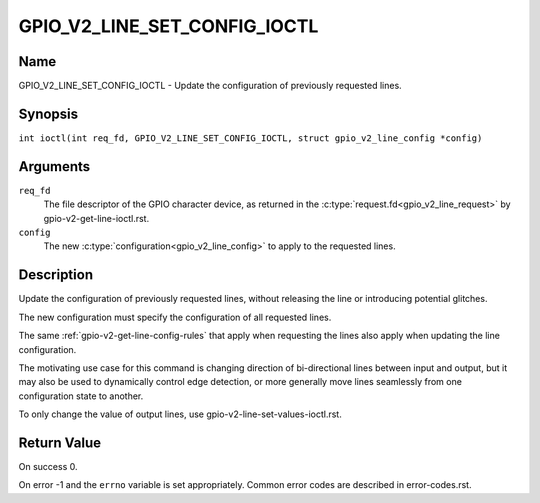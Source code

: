 .. SPDX-License-Identifier: GPL-2.0

.. _GPIO_V2_LINE_SET_CONFIG_IOCTL:

*****************************
GPIO_V2_LINE_SET_CONFIG_IOCTL
*****************************

Name
====

GPIO_V2_LINE_SET_CONFIG_IOCTL - Update the configuration of previously requested lines.

Synopsis
========

.. c:macro:: GPIO_V2_LINE_SET_CONFIG_IOCTL

``int ioctl(int req_fd, GPIO_V2_LINE_SET_CONFIG_IOCTL, struct gpio_v2_line_config *config)``

Arguments
=========

``req_fd``
    The file descriptor of the GPIO character device, as returned in the
    :c:type:`request.fd<gpio_v2_line_request>` by gpio-v2-get-line-ioctl.rst.

``config``
    The new :c:type:`configuration<gpio_v2_line_config>` to apply to the
    requested lines.

Description
===========

Update the configuration of previously requested lines, without releasing the
line or introducing potential glitches.

The new configuration must specify the configuration of all requested lines.

The same :ref:`gpio-v2-get-line-config-rules` that apply when requesting the lines
also apply when updating the line configuration.

The motivating use case for this command is changing direction of
bi-directional lines between input and output, but it may also be used to
dynamically control edge detection, or more generally move lines seamlessly
from one configuration state to another.

To only change the value of output lines, use
gpio-v2-line-set-values-ioctl.rst.

Return Value
============

On success 0.

On error -1 and the ``errno`` variable is set appropriately.
Common error codes are described in error-codes.rst.
